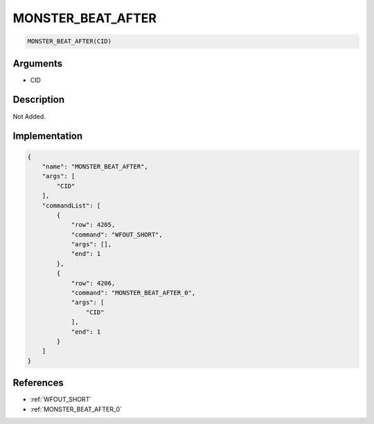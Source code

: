 .. _MONSTER_BEAT_AFTER:

MONSTER_BEAT_AFTER
========================

.. code-block:: text

	MONSTER_BEAT_AFTER(CID)


Arguments
------------

* CID

Description
-------------

Not Added.

Implementation
-------------

.. code-block:: json

	{
	    "name": "MONSTER_BEAT_AFTER",
	    "args": [
	        "CID"
	    ],
	    "commandList": [
	        {
	            "row": 4205,
	            "command": "WFOUT_SHORT",
	            "args": [],
	            "end": 1
	        },
	        {
	            "row": 4206,
	            "command": "MONSTER_BEAT_AFTER_0",
	            "args": [
	                "CID"
	            ],
	            "end": 1
	        }
	    ]
	}

References
-------------
* :ref:`WFOUT_SHORT`
* :ref:`MONSTER_BEAT_AFTER_0`

